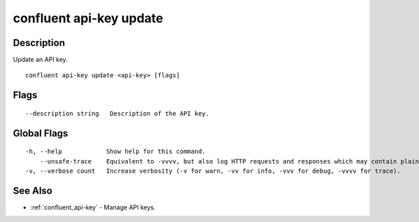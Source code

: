 ..
   WARNING: This documentation is auto-generated from the confluentinc/cli repository and should not be manually edited.

.. _confluent_api-key_update:

confluent api-key update
------------------------

Description
~~~~~~~~~~~

Update an API key.

::

  confluent api-key update <api-key> [flags]

Flags
~~~~~

::

      --description string   Description of the API key.

Global Flags
~~~~~~~~~~~~

::

  -h, --help            Show help for this command.
      --unsafe-trace    Equivalent to -vvvv, but also log HTTP requests and responses which may contain plaintext secrets.
  -v, --verbose count   Increase verbosity (-v for warn, -vv for info, -vvv for debug, -vvvv for trace).

See Also
~~~~~~~~

* :ref:`confluent_api-key` - Manage API keys.
